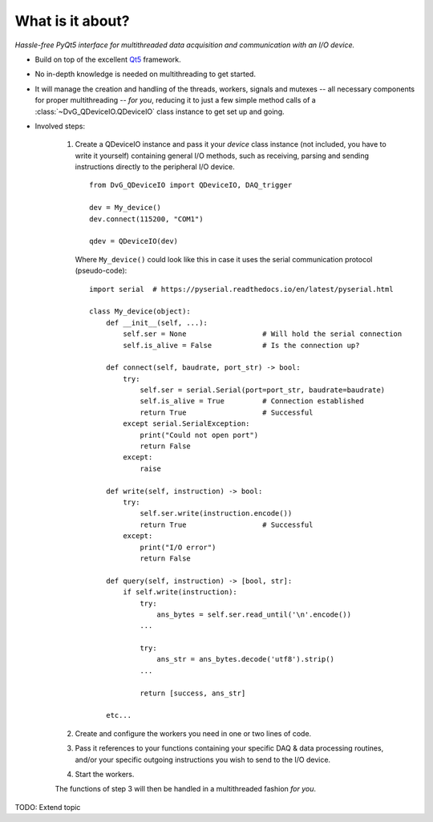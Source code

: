 What is it about?
===================

*Hassle-free PyQt5 interface for multithreaded data acquisition and communication with an I/O device.*

* Build on top of the excellent `Qt5 <https://doc.qt.io/qt-5/>`_
  framework.

* No in-depth knowledge is needed on multithreading to get started.

* It will manage the creation and handling of the threads, workers,
  signals and mutexes -- all necessary components for proper multithreading --
  *for you*, reducing it to just a few simple method calls of a
  :class:`~DvG_QDeviceIO.QDeviceIO` class instance to get set up and going.

* Involved steps:
    
    1) Create a QDeviceIO instance and pass it your *device* class instance (not
       included, you have to write it yourself) containing general I/O methods, 
       such as receiving, parsing and sending instructions directly to the
       peripheral I/O device.
       
       ::
            
        from DvG_QDeviceIO import QDeviceIO, DAQ_trigger
       
        dev = My_device()
        dev.connect(115200, "COM1")
        
        qdev = QDeviceIO(dev)
    
       Where ``My_device()`` could look like this in case it uses the serial
       communication protocol (pseudo-code)::
       
        import serial  # https://pyserial.readthedocs.io/en/latest/pyserial.html
       
        class My_device(object):
            def __init__(self, ...):
                self.ser = None                  # Will hold the serial connection
                self.is_alive = False            # Is the connection up?
            
            def connect(self, baudrate, port_str) -> bool:
                try:
                    self.ser = serial.Serial(port=port_str, baudrate=baudrate)
                    self.is_alive = True         # Connection established
                    return True                  # Successful
                except serial.SerialException:
                    print("Could not open port")
                    return False
                except:
                    raise
            
            def write(self, instruction) -> bool:
                try:
                    self.ser.write(instruction.encode())
                    return True                  # Successful
                except:
                    print("I/O error")
                    return False
                
            def query(self, instruction) -> [bool, str]:
                if self.write(instruction):
                    try:
                        ans_bytes = self.ser.read_until('\n'.encode())
                    ...
                    
                    try:
                        ans_str = ans_bytes.decode('utf8').strip()
                    ...
                    
                    return [success, ans_str]
                    
            etc...
            
    2) Create and configure the workers you need in one or two lines of code.
   
    3) Pass it references to your functions containing your specific DAQ &
       data processing routines, and/or your specific outgoing instructions you
       wish to send to the I/O device.
       
    4) Start the workers.
       
    The functions of step 3 will then be handled in a multithreaded fashion *for
    you*.

TODO: Extend topic